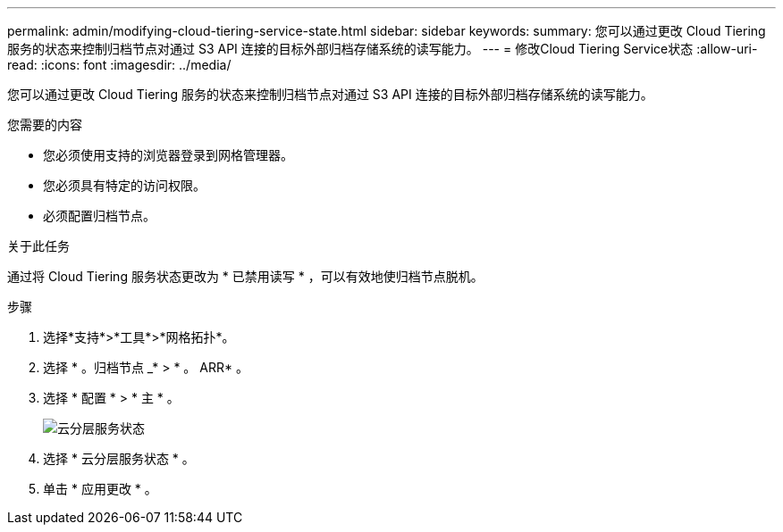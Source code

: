 ---
permalink: admin/modifying-cloud-tiering-service-state.html 
sidebar: sidebar 
keywords:  
summary: 您可以通过更改 Cloud Tiering 服务的状态来控制归档节点对通过 S3 API 连接的目标外部归档存储系统的读写能力。 
---
= 修改Cloud Tiering Service状态
:allow-uri-read: 
:icons: font
:imagesdir: ../media/


[role="lead"]
您可以通过更改 Cloud Tiering 服务的状态来控制归档节点对通过 S3 API 连接的目标外部归档存储系统的读写能力。

.您需要的内容
* 您必须使用支持的浏览器登录到网格管理器。
* 您必须具有特定的访问权限。
* 必须配置归档节点。


.关于此任务
通过将 Cloud Tiering 服务状态更改为 * 已禁用读写 * ，可以有效地使归档节点脱机。

.步骤
. 选择*支持*>*工具*>*网格拓扑*。
. 选择 * 。归档节点 _* > * 。 ARR* 。
. 选择 * 配置 * > * 主 * 。
+
image::../media/modifying_middleware_state.gif[云分层服务状态]

. 选择 * 云分层服务状态 * 。
. 单击 * 应用更改 * 。


